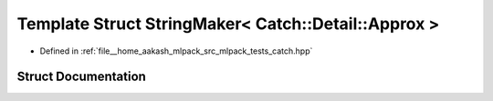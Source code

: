 .. _exhale_struct_structCatch_1_1StringMaker_3_01Catch_1_1Detail_1_1Approx_01_4:

Template Struct StringMaker< Catch::Detail::Approx >
====================================================

- Defined in :ref:`file__home_aakash_mlpack_src_mlpack_tests_catch.hpp`


Struct Documentation
--------------------


.. doxygenstruct:: Catch::StringMaker< Catch::Detail::Approx >
   :members:
   :protected-members:
   :undoc-members: